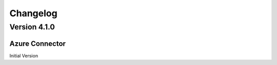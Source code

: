 .. _azure_connector_changelog:

Changelog
=========

Version 4.1.0
-------------

Azure Connector
~~~~~~~~~~~~~~

Initial Version
